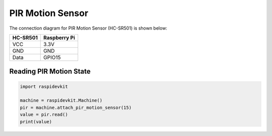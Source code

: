 PIR Motion Sensor
-------------------

The connection diagram for PIR Motion Sensor (HC-SR501) is shown below:


.. image:: ../../_static/gpio/pir_motion_sensor.png
   :alt: PIR motion sensor connection
   :align: center


+----------+--------------+
| HC-SR501 | Raspberry Pi |
+==========+==============+
| VCC      | 3.3V         |
+----------+--------------+
| GND      | GND          |
+----------+--------------+
| Data     | GPIO15       |
+----------+--------------+

Reading PIR Motion State
^^^^^^^^^^^^^^^^^^^^^^^^^^^

.. code-block:: python

   import raspidevkit

   machine = raspidevkit.Machine()
   pir = machine.attach_pir_motion_sensor(15)
   value = pir.read()
   print(value)
